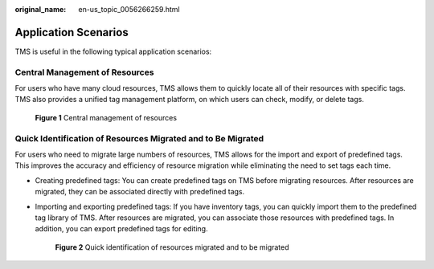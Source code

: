 :original_name: en-us_topic_0056266259.html

.. _en-us_topic_0056266259:

Application Scenarios
=====================

TMS is useful in the following typical application scenarios:

Central Management of Resources
-------------------------------

For users who have many cloud resources, TMS allows them to quickly locate all of their resources with specific tags. TMS also provides a unified tag management platform, on which users can check, modify, or delete tags.


.. figure:: /_static/images/en-us_image_0174331264.png
   :alt: **Figure 1** Central management of resources

   **Figure 1** Central management of resources

Quick Identification of Resources Migrated and to Be Migrated
-------------------------------------------------------------

For users who need to migrate large numbers of resources, TMS allows for the import and export of predefined tags. This improves the accuracy and efficiency of resource migration while eliminating the need to set tags each time.

-  Creating predefined tags: You can create predefined tags on TMS before migrating resources. After resources are migrated, they can be associated directly with predefined tags.

-  Importing and exporting predefined tags: If you have inventory tags, you can quickly import them to the predefined tag library of TMS. After resources are migrated, you can associate those resources with predefined tags. In addition, you can export predefined tags for editing.


   .. figure:: /_static/images/en-us_image_0000001079874496.png
      :alt: **Figure 2** Quick identification of resources migrated and to be migrated

      **Figure 2** Quick identification of resources migrated and to be migrated
